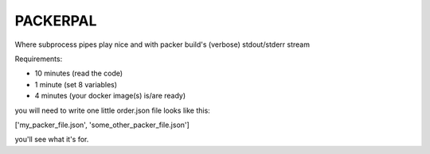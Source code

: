 ==========================
PACKERPAL
==========================

Where subprocess pipes play nice and with packer build's (verbose) stdout/stderr stream

Requirements:

* 10 minutes (read the code)
* 1 minute (set 8 variables)
* 4 minutes (your docker image(s) is/are ready)

you will need to write one little order.json file looks like this:

['my_packer_file.json', 'some_other_packer_file.json']

you'll see what it's for.

